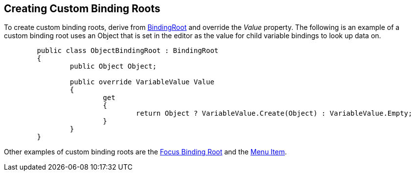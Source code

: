 [#topics/bindings/custom-binding-roots]

## Creating Custom Binding Roots

To create custom binding roots, derive from <<reference/binding-root.html,BindingRoot>> and override the _Value_ property. The following is an example of a custom binding root uses an Object that is set in the editor as the value for child variable bindings to look up data on.

[source,cs]
----
	public class ObjectBindingRoot : BindingRoot
	{
		public Object Object;

		public override VariableValue Value
		{
			get
			{
				return Object ? VariableValue.Create(Object) : VariableValue.Empty;
			}
		}
	}
----

Other examples of custom binding roots are the <<manual/focus-binding-root.html,Focus Binding Root>> and the <<manual/menu-item.html,Menu Item>>.
